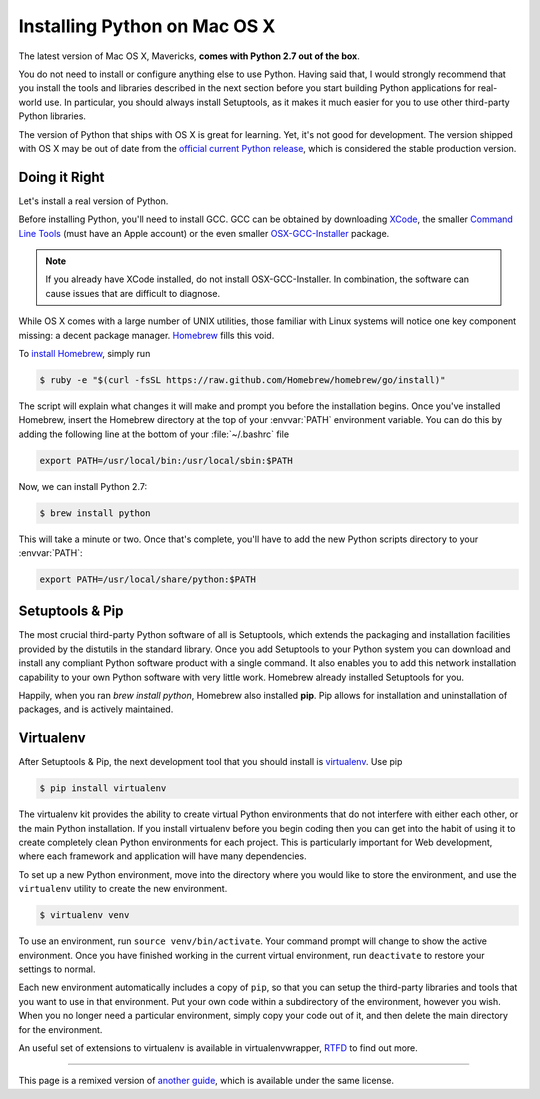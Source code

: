 .. _install-osx:

Installing Python on Mac OS X
=============================

The latest version of Mac OS X, Mavericks, **comes with Python 2.7 out of the box**.

You do not need to install or configure anything else to use Python. Having
said that, I would strongly recommend that you install the tools and libraries
described in the next section before you start building Python applications
for real-world use. In particular, you should always install Setuptools, as it
makes it much easier for you to use other third-party Python libraries.

The version of Python that ships with OS X is great for learning. Yet, it's not
good for development. The version shipped with OS X may be out of date from the
`official current Python release <https://www.python.org/downloads/mac-osx/>`_,
which is considered the stable production version.

Doing it Right
--------------

Let's install a real version of Python.

Before installing Python, you'll need to install GCC. GCC can be obtained
by downloading `XCode <http://developer.apple.com/xcode/>`_, the smaller
`Command Line Tools <https://developer.apple.com/downloads/>`_ (must have an
Apple account) or the even smaller `OSX-GCC-Installer <https://github.com/kennethreitz/osx-gcc-installer#readme>`_
package.

.. note::
    If you already have XCode installed, do not install OSX-GCC-Installer.
    In combination, the software can cause issues that are difficult to
    diagnose.

While OS X comes with a large number of UNIX utilities, those familiar with
Linux systems will notice one key component missing: a decent package manager.
`Homebrew <http://brew.sh>`_ fills this void.

To `install Homebrew <https://github.com/Homebrew/homebrew/wiki/installation>`_,
simply run

.. code-block:: console

    $ ruby -e "$(curl -fsSL https://raw.github.com/Homebrew/homebrew/go/install)" 

The script will explain what changes it will make and prompt you before the
installation begins.
Once you've installed Homebrew, insert the Homebrew directory at the top
of your :envvar:`PATH` environment variable. You can do this by adding the following
line at the bottom of your :file:`~/.bashrc` file

.. code-block:: console

    export PATH=/usr/local/bin:/usr/local/sbin:$PATH

Now, we can install Python 2.7:

.. code-block:: console

    $ brew install python

This will take a minute or two. Once that's complete, you'll have to add the
new Python scripts directory to your :envvar:`PATH`:

.. code-block:: console

    export PATH=/usr/local/share/python:$PATH


Setuptools & Pip
----------------

The most crucial third-party Python software of all is Setuptools, which
extends the packaging and installation facilities provided by the distutils
in the standard library. Once you add Setuptools to your Python system you can
download and install any compliant Python software product with a single
command. It also enables you to add this network installation capability to
your own Python software with very little work. Homebrew already installed
Setuptools for you.

Happily, when you ran `brew install python`, Homebrew also installed **pip**.
Pip allows for installation and uninstallation of packages, and is actively
maintained.


Virtualenv
----------

After Setuptools & Pip, the next development tool that you should install is
`virtualenv <http://pypi.python.org/pypi/virtualenv/>`_. Use pip

.. code-block:: console

    $ pip install virtualenv

The virtualenv kit provides the ability to create virtual Python environments
that do not interfere with either each other, or the main Python installation.
If you install virtualenv before you begin coding then you can get into the
habit of using it to create completely clean Python environments for each
project. This is particularly important for Web development, where each
framework and application will have many dependencies.

To set up a new Python environment, move into the directory where you would 
like to store the environment, and use the ``virtualenv`` utility to create 
the new environment.

.. code-block:: console

    $ virtualenv venv

To use an environment, run ``source venv/bin/activate``. Your command prompt
will change to show the active environment. Once you have finished working in
the current virtual environment, run ``deactivate`` to restore your settings
to normal.

Each new environment automatically includes a copy of ``pip``, so that you can
setup the third-party libraries and tools that you want to use in that
environment. Put your own code within a subdirectory of the environment,
however you wish. When you no longer need a particular environment, simply
copy your code out of it, and then delete the main directory for the environment.

An useful set of extensions to virtualenv is available in virtualenvwrapper,
`RTFD <http://virtualenvwrapper.readthedocs.org/en/latest/>`_ to find out more.

--------------------------------

This page is a remixed version of `another guide <http://www.stuartellis.eu/articles/python-development-windows/>`_,
which is available under the same license.

